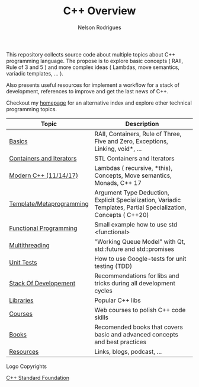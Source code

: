 #+TITLE: C++ Overview
#+AUTHOR: Nelson Rodrigues


#+CAPTION: C++ ISO Logo
#+NAME:   C++ ISO logo
#+ATTR_HTML: width="100px"
#+ATTR_ORG: :width 100
#+ATTR_HTML: :style margin-left: auto; margin-right: auto;
[[./imgs/cpp_logo.png]]


This repository collects source code about multiple topics about C++ programming language. The propose is to explore basic concepts ( RAII, Rule of 3 and 5 ) and more complex ideas ( Lambdas, move semantics, variadic templates, ... ).

Also presents useful resources for implement a workflow for a stack of development, references to improve and get the last news of C++.

Checkout my [[https://nelsonbilber.github.io][homepage]] for an alternative index and explore other technical programming topics. 


| Topic                    | Description                                                                                                     |
|--------------------------+-----------------------------------------------------------------------------------------------------------------|
| [[file:./docs/basics.org][Basics]]                   | RAII, Containers, Rule of Three, Five and Zero, Exceptions, Linking, void*, ...                                 |
| [[file:./docs/containers.and.iterators.org][Containers and Iterators]] | STL Containers and Iterators                                                                                    |
| [[file:./docs/modern.cpp.org][Modern C++ (11/14/17)]]    | Lambdas ( recursive, *this), Concepts, Move semantics, Monads, C++ 17                                           |
| [[file:./docs/metaprogramming.org][Template/Metaprogramming]] | Argument Type Deduction, Explicit Specialization, Variadic Templates, Partial Specialization, Concepts ( C++20) |
| [[file:./docs/functional.org][Functional Programming]]   | Small example how to use std <functional>                                                                       |
| [[file:./docs/multithreading.org][Multithreading]]           | "Working Queue Model" with Qt, std::future and std::promises                                                    |
| [[file:./docs/unit.tests.org][Unit Tests]]               | How to use Google-tests for unit testing (TDD)                                                                  |
| [[file:./docs/dev.stack.org][Stack Of Developement]]    | Recommendations for libs and tricks during all development cycles                                               |
| [[file:./docs/libs.org][Libraries]]                | Popular C++ libs                                                                                                |
| [[file:./docs/courses.org][Courses]]                  | Web courses to polish C++ code skills                                                                           |
| [[file:./docs/books.org][Books]]                    | Recomended books that covers basic and advanced concepts and best practices                                     |
| [[file:./docs/resources.org][Resources]]                | Links, blogs, podcast, ...                                                                                      |
|--------------------------+-----------------------------------------------------------------------------------------------------------------|


**** Logo Copyrights

[[https://github.com/isocpp/logos][C++ Standard Foundation]]	
